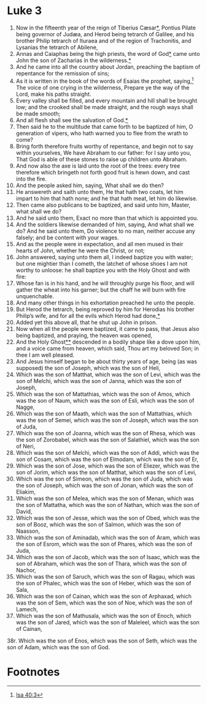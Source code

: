 ﻿* Luke 3
1. Now in the fifteenth year of the reign of Tiberius Cæsar[[file:2000-00-00-0033 Tiberius Caesars.org][*]], Pontius Pilate being governor of Judæa, and Herod being tetrarch of Galilee, and his brother Philip tetrarch of Ituraea and of the region of Trachonitis, and Lysanias the tetrarch of Abilene,
2. Annas and Caiaphas being the high priests, the word of God[[file:2000-00-00-0055 Word of God Coming to the Prophets.org][*]] came unto John the son of Zacharias in the wilderness.[[file:2900-00-00-0000 The Chaos Before John's Ministry.org][*]]  
3. And he came into all the country about Jordan, preaching the baptism of repentance for the remission of sins;
4. As it is written in the book of the words of Esaias the prophet, saying,[fn:1] The voice of one crying in the wilderness, Prepare ye the way of the Lord, make his paths straight. 
5. Every valley shall be filled, and every mountain and hill shall be brought low; and the crooked shall be made straight, and the rough ways shall be made smooth; 
6. And all flesh shall see the salvation of God.[[file:Luke's Emphasis on Salvation for All.org][*]] 
7. Then said he to the multitude that came forth to be baptized of him, O generation of vipers, who hath warned you to flee from the wrath to come? 
8. Bring forth therefore fruits worthy of repentance, and begin not to say within yourselves, We have Abraham to our father: for I say unto you, That God is able of these stones to raise up children unto Abraham. 
9. And now also the axe is laid unto the root of the trees: every tree therefore which bringeth not forth good fruit is hewn down, and cast into the fire. 
10. And the people asked him, saying, What shall we do then? 
11. He answereth and saith unto them, He that hath two coats, let him impart to him that hath none; and he that hath meat, let him do likewise. 
12. Then came also publicans to be baptized, and said unto him, Master, what shall we do? 
13. And he said unto them, Exact no more than that which is appointed you. 
14. And the soldiers likewise demanded of him, saying, And what shall we do? And he said unto them, Do violence to no man, neither accuse any falsely; and be content with your wages. 
15. And as the people were in expectation, and all men mused in their hearts of John, whether he were the Christ, or not; 
16. John answered, saying unto them all, I indeed baptize you with water; but one mightier than I cometh, the latchet of whose shoes I am not worthy to unloose: he shall baptize you with the Holy Ghost and with fire: 
17. Whose fan is in his hand, and he will throughly purge his floor, and will gather the wheat into his garner; but the chaff he will burn with fire unquenchable. 
18. And many other things in his exhortation preached he unto the people. 
19. But Herod the tetrarch, being reproved by him for Herodias his brother Philip’s wife, and for all the evils which Herod had done,[[file:2080-00-00-0000 John the Baptist Accuses Herod Anitpas of his Sins.org][*]] 
20. Added yet this above all, that he shut up John in prison. 
21. Now when all the people were baptized, it came to pass, that Jesus also being baptized, and praying, the heaven was opened, 
22. And the Holy Ghost[[file:2000-00-00-0022 The Holy Ghost in the Gospel of Lukes.org][*]][[file:2800-00-00-0000 Spirit and Water Motif.org][*]] descended in a bodily shape like a dove upon him, and a voice came from heaven, which said, Thou art my beloved Son; in thee I am well pleased. 
23. And Jesus himself began to be about thirty years of age, being (as was supposed) the son of Joseph, which was the son of Heli, 
24. Which was the son of Matthat, which was the son of Levi, which was the son of Melchi, which was the son of Janna, which was the son of Joseph, 
25. Which was the son of Mattathias, which was the son of Amos, which was the son of Naum, which was the son of Esli, which was the son of Nagge, 
26. Which was the son of Maath, which was the son of Mattathias, which was the son of Semei, which was the son of Joseph, which was the son of Juda, 
27. Which was the son of Joanna, which was the son of Rhesa, which was the son of Zorobabel, which was the son of Salathiel, which was the son of Neri, 
28. Which was the son of Melchi, which was the son of Addi, which was the son of Cosam, which was the son of Elmodam, which was the son of Er, 
29. Which was the son of Jose, which was the son of Eliezer, which was the son of Jorim, which was the son of Matthat, which was the son of Levi, 
30. Which was the son of Simeon, which was the son of Juda, which was the son of Joseph, which was the son of Jonan, which was the son of Eliakim, 
31. Which was the son of Melea, which was the son of Menan, which was the son of Mattatha, which was the son of Nathan, which was the son of David, 
32. Which was the son of Jesse, which was the son of Obed, which was the son of Booz, which was the son of Salmon, which was the son of Naasson, 
33. Which was the son of Aminadab, which was the son of Aram, which was the son of Esrom, which was the son of Phares, which was the son of Juda, 
34. Which was the son of Jacob, which was the son of Isaac, which was the son of Abraham, which was the son of Thara, which was the son of Nachor, 
35. Which was the son of Saruch, which was the son of Ragau, which was the son of Phalec, which was the son of Heber, which was the son of Sala, 
36. Which was the son of Cainan, which was the son of Arphaxad, which was the son of Sem, which was the son of Noe, which was the son of Lamech, 
37. Which was the son of Mathusala, which was the son of Enoch, which was the son of Jared, which was the son of Maleleel, which was the son of Cainan, 
38r. Which was the son of Enos, which was the son of Seth, which was the son of Adam, which was the son of God. 

* Footnotes

[fn:1] [[file:23-ISA40.org::4][Isa 40:3]] 
